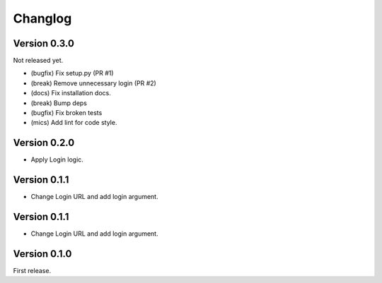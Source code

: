 Changlog
========

Version 0.3.0
-------------

Not released yet.

- (bugfix) Fix setup.py (PR #1)
- (break) Remove unnecessary login (PR #2)
- (docs) Fix installation docs.
- (break) Bump deps
- (bugfix) Fix broken tests
- (mics) Add lint for code style.

Version 0.2.0
-------------

- Apply Login logic.

Version 0.1.1
-------------

- Change Login URL and add login argument.

Version 0.1.1
-------------

- Change Login URL and add login argument.


Version 0.1.0
-------------

First release.
